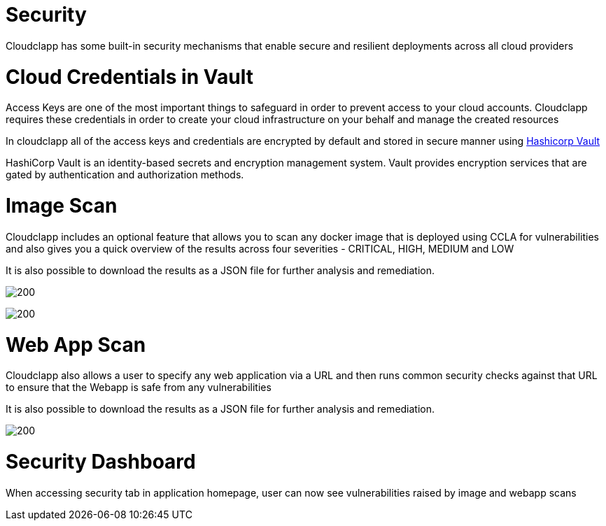 = Security =
ifndef::imagesdir[:imagesdir: images]

Cloudclapp has some built-in security mechanisms that enable secure and resilient deployments across all cloud providers

= Cloud Credentials in Vault =

Access Keys are one of the most important things to safeguard in order to prevent access to your cloud accounts. Cloudclapp requires these credentials in order to create your cloud infrastructure on your behalf and manage the created resources

In cloudclapp all of the access keys and credentials are encrypted by default and stored in secure manner using https://www.vaultproject.io/[Hashicorp Vault]

HashiCorp Vault is an identity-based secrets and encryption management system. Vault provides encryption services that are gated by authentication and authorization methods.

= Image Scan =

Cloudclapp includes an optional feature that allows you to scan any docker image that is deployed using CCLA for vulnerabilities and also gives you a quick overview of the results across four severities - CRITICAL, HIGH, MEDIUM and LOW

It is also possible to download the results as a JSON file for further analysis and remediation.

image:Scan Home.png[200]

image:Image Scan.png[200]

= Web App Scan =

Cloudclapp also allows a user to specify any web application via a URL and then runs common security checks against that URL to ensure that the Webapp is safe from any vulnerabilities

It is also possible to download the results as a JSON file for further analysis and remediation.

image:Web Scan.png[200]

= Security Dashboard =

When accessing security tab in application homepage, user can now see vulnerabilities raised by image and webapp scans
